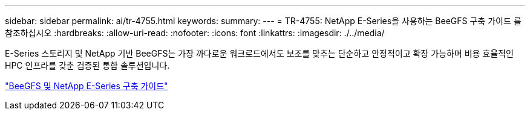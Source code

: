 ---
sidebar: sidebar 
permalink: ai/tr-4755.html 
keywords:  
summary:  
---
= TR-4755: NetApp E-Series을 사용하는 BeeGFS 구축 가이드 를 참조하십시오
:hardbreaks:
:allow-uri-read: 
:nofooter: 
:icons: font
:linkattrs: 
:imagesdir: ./../media/


[role="lead"]
E-Series 스토리지 및 NetApp 기반 BeeGFS는 가장 까다로운 워크로드에서도 보조를 맞추는 단순하고 안정적이고 확장 가능하며 비용 효율적인 HPC 인프라를 갖춘 검증된 통합 솔루션입니다.

link:https://www.netapp.com/us/media/tr-4755.pdf["BeeGFS 및 NetApp E-Series 구축 가이드"^]
